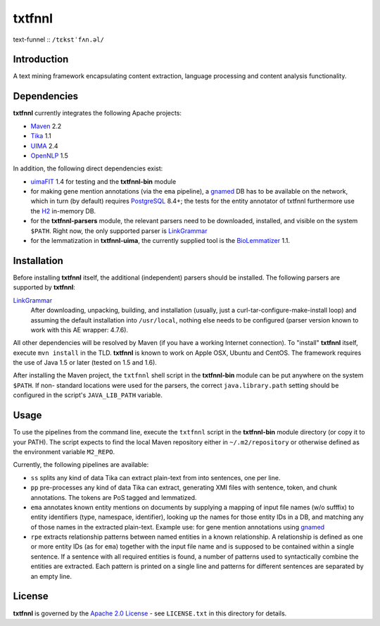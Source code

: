 =======
txtfnnl 
=======

text-funnel :: ``/tɛkstˈfʌn.əl/``

Introduction
------------

A text mining framework encapsulating content extraction, language processing
and content analysis functionality.

Dependencies
------------

**txtfnnl** currently integrates the following Apache projects:

- `Maven <http://maven.apache.org>`_ 2.2
- `Tika <http://tika.apache.org>`_ 1.1
- `UIMA <http://uima.apache.org>`_ 2.4
- `OpenNLP <http://opennlp.apache.org>`_ 1.5
  
In addition, the following direct dependencies exist:

- `uimaFIT <http://code.google.com/p/uimafit/>`_ 1.4 for testing and the
  **txtfnnl-bin** module
- for making gene mention annotations (via the ``ema`` pipeline), a gnamed_ DB
  has to be available on the network, which in turn (by default) requires
  `PostgreSQL <http://www.postgresql.org/>`_ 8.4+; the tests for the entity
  annotator of txtfnnl furthermore use the `H2 <http://www.h2database.com/>`_
  in-memory DB.
- for the **txtfnnl-parsers** module, the relevant parsers need to be
  downloaded, installed, and visible on the system ``$PATH``.
  Right now, the only supported parser is
  `LinkGrammar <http://www.link.cs.cmu.edu/link/>`_
- for the lemmatization in **txtfnnl-uima**, the currently supplied tool is
  the `BioLemmatizer <http://biolemmatizer.sourceforge.net/>`_ 1.1.

Installation
------------

Before installing **txtfnnl** itself, the additional (independent) parsers
should be installed. The following parsers are supported by **txtfnnl**:

`LinkGrammar <http://www.abisource.com/projects/link-grammar/>`_
  After downloading, unpacking, building, and installation (usually, just a
  curl-tar-configure-make-install loop) and assuming the default installation
  into ``/usr/local``, nothing else needs to be configured (parser version
  known to work with this AE wrapper: 4.7.6).
  
All other dependencies will be resolved by Maven (if you have a working
Internet connection). To "install" **txtfnnl** itself, execute ``mvn install``
in the TLD. **txtfnnl** is known to work on Apple OSX, Ubuntu and CentOS.
The framework requires the use of Java 1.5 or later (tested on 1.5 and 1.6).

After installing the Maven project, the ``txtfnnl`` shell script in the
**txtfnnl-bin** module can be put anywhere on the system ``$PATH``. If non-
standard locations were used for the parsers, the correct ``java.library.path``
setting should be configured in the script's ``JAVA_LIB_PATH`` variable.

Usage
-----

To use the pipelines from the command line, execute the ``txtfnnl`` script in
the **txtfnnl-bin** module directory (or copy it to your PATH).
The script expects to find the local Maven repository either in
``~/.m2/repository`` or otherwise defined as the environment variable 
``M2_REPO``.

Currently, the following pipelines are available:

- ``ss`` splits any kind of data Tika can extract plain-text from into 
  sentences, one per line.
- ``pp`` pre-processes any kind of data Tika can extract, generating XMI files
  with sentence, token, and chunk annotations. The tokens are PoS tagged and
  lemmatized. 
- ``ema`` annotates known entity mentions on documents by supplying a mapping
  of input file names (w/o sufffix) to entity identifiers (type, namespace,
  identifier), looking up the names for those entity IDs in a DB, and
  matching any of those names in the extracted plain-text. Example use: for
  gene mention annotations using gnamed_
- ``rpe`` extracts relationship patterns between named entities in a known
  relationship. A relationship is defined as one or more entity IDs (as for
  ``ema``) together with the input file name and is supposed to be contained
  within a single sentence. If a sentence with all required entities is found,
  a number of patterns used to syntactically combine the entities are
  extracted. Each pattern is printed on a single line and patterns for
  different sentences are separated by an empty line.

License
-------

**txtfnnl** is governed by the
`Apache 2.0 License <http://www.apache.org/licenses/LICENSE-2.0.html>`_ -
see ``LICENSE.txt`` in this directory for details.

.. _gnamed: http://github.com/fnl/gnamed